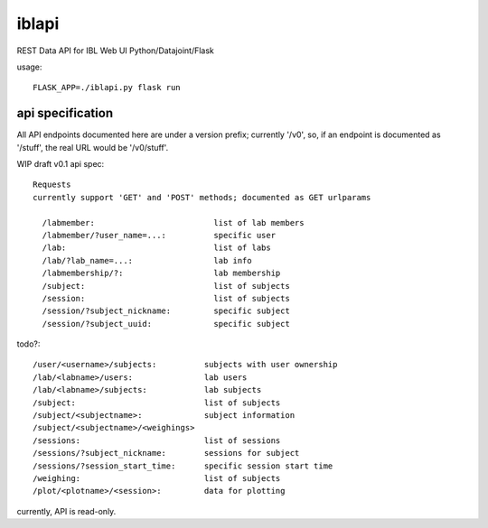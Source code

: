 
======
iblapi
======

REST Data API for IBL Web UI
Python/Datajoint/Flask

usage::

  FLASK_APP=./iblapi.py flask run

api specification
=================

All API endpoints documented here are under a version prefix; currently '/v0',
so, if an endpoint is documented as '/stuff', the real URL would be '/v0/stuff'.

WIP draft v0.1 api spec::

  Requests
  currently support 'GET' and 'POST' methods; documented as GET urlparams
  
    /labmember:                         list of lab members
    /labmember/?user_name=...:          specific user
    /lab:                               list of labs
    /lab/?lab_name=...:                 lab info
    /labmembership/?:                   lab membership
    /subject:                           list of subjects
    /session:                           list of subjects
    /session/?subject_nickname:         specific subject
    /session/?subject_uuid:             specific subject

todo?::

    /user/<username>/subjects:          subjects with user ownership
    /lab/<labname>/users:               lab users
    /lab/<labname>/subjects:            lab subjects
    /subject:                           list of subjects
    /subject/<subjectname>:             subject information
    /subject/<subjectname>/<weighings>
    /sessions:                          list of sessions
    /sessions/?subject_nickname:        sessions for subject
    /sessions/?session_start_time:      specific session start time
    /weighing:                          list of subjects
    /plot/<plotname>/<session>:         data for plotting
  
currently, API is read-only.

